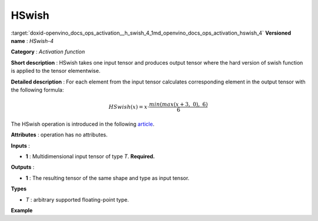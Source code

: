 .. index:: pair: page; HSwish
.. _doxid-openvino_docs_ops_activation__h_swish_4:


HSwish
======

:target:`doxid-openvino_docs_ops_activation__h_swish_4_1md_openvino_docs_ops_activation_hswish_4` **Versioned name** : *HSwish-4*

**Category** : *Activation function*

**Short description** : HSwish takes one input tensor and produces output tensor where the hard version of swish function is applied to the tensor elementwise.

**Detailed description** : For each element from the input tensor calculates corresponding element in the output tensor with the following formula:

.. math::

	HSwish(x) = x \cdot \frac{min(max(x + 3,\ 0),\ 6)}{6}

The HSwish operation is introduced in the following `article <https://arxiv.org/pdf/1905.02244.pdf>`__.

**Attributes** : operation has no attributes.

**Inputs** :

* **1** : Multidimensional input tensor of type *T*. **Required.**

**Outputs** :

* **1** : The resulting tensor of the same shape and type as input tensor.

**Types**

* *T* : arbitrary supported floating-point type.

**Example**

.. ref-code-block:: cpp

	<layer ... type="HSwish">
	    <input>
	        <port id="0">
	            <dim>256</dim>
	            <dim>56</dim>
	        </port>
	    </input>
	    <output>
	        <port id="1">
	            <dim>256</dim>
	            <dim>56</dim>
	        </port>
	    </output>
	</layer>

